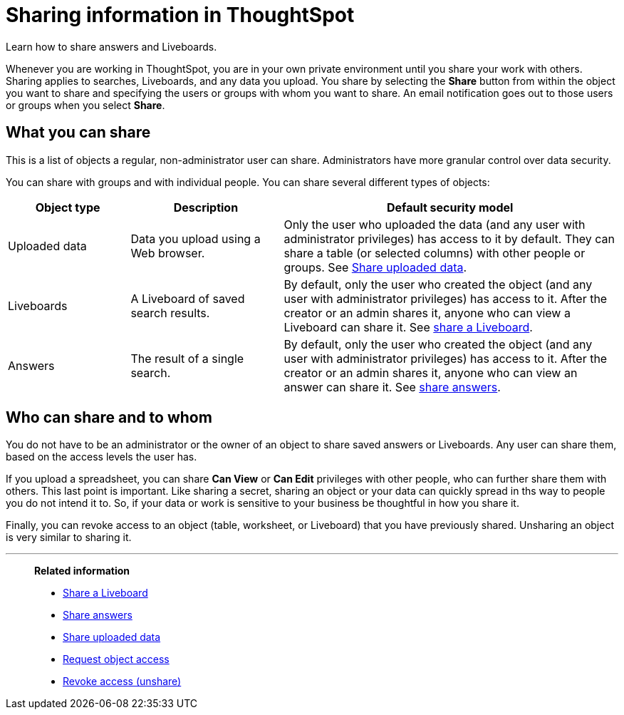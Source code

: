 = Sharing information in ThoughtSpot
:last_updated: 02/01/2021
:linkattrs:
:experimental:
:page-partial:
:page-aliases: /end-user/data-view/sharing-for-end-users.adoc
:description: Learn how to share answers and Liveboards.


Learn how to share answers and Liveboards.

Whenever you are working in ThoughtSpot, you are in your own private environment until you share your work with others.
Sharing applies to searches, Liveboards, and any data you upload.
You share by selecting the *Share* button from within the object you want to share and specifying the users or groups with whom you want to share.
An email notification goes out to those users or groups when you select *Share*.

== What you can share

This is a list of objects a regular, non-administrator user can share.
Administrators have more granular control over data security.

You can share with groups and with individual people.
You can share several different types of objects:

[cols="20,25,~",option="header"]
|===
| Object type | Description | Default security model

| Uploaded data
| Data you upload using a Web browser.
| Only the user who uploaded the data (and any user with administrator privileges) has access to it by default.
They can share a table (or selected columns) with other people or groups.
See xref:share-user-imported-data.adoc[Share uploaded data].

| Liveboards
| A Liveboard of saved search results.
| By default, only the user who created the object (and any user with administrator privileges) has access to it. After the creator or an admin shares it, anyone who can view a Liveboard can share it.
See xref:share-liveboards.adoc[share a Liveboard].

| Answers
| The result of a single search.
| By default, only the user who created the object (and any user with administrator privileges) has access to it. After the creator or an admin shares it, anyone who can view an answer can share it.
See xref:share-answers.adoc[share answers].
|===

== Who can share and to whom

You do not have to be an administrator or the owner of an object to share saved answers or Liveboards.
Any user can share them, based on the access levels the user has.

If you upload a spreadsheet, you can share *Can View* or *Can Edit* privileges with other people, who can further share them with others.
This last point is important.
Like sharing a secret, sharing an object or your data can quickly spread in ths way to people you do not intend it to.
So, if your data or work is sensitive to your business be thoughtful in how you share it.

Finally, you can revoke access to an object (table, worksheet, or Liveboard) that you have previously shared.
Unsharing an object is very similar to sharing it.

'''
> **Related information**
>
> * xref:share-liveboards.adoc[Share a Liveboard]
> * xref:share-answers.adoc[Share answers]
> * xref:share-user-imported-data.adoc[Share uploaded data]
> * xref:share-request-access.adoc[Request object access]
> * xref:share-revoke-access.adoc[Revoke access (unshare)]
